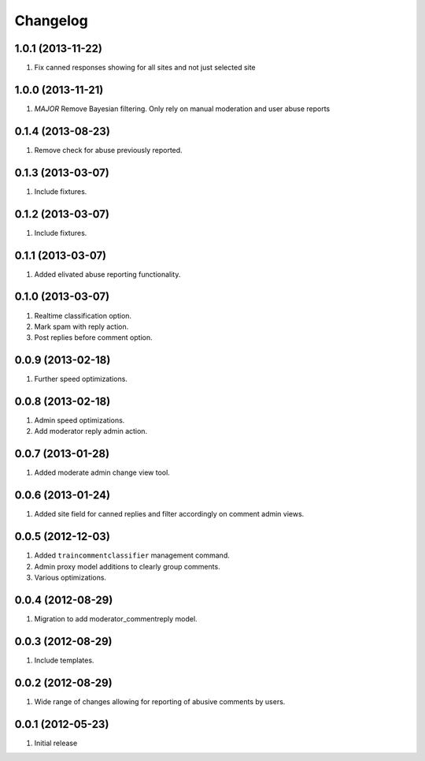 Changelog
=========

1.0.1 (2013-11-22)
------------------
#. Fix canned responses showing for all sites and not just selected site

1.0.0 (2013-11-21)
------------------
#. *MAJOR* Remove Bayesian filtering. Only rely on manual moderation and user abuse reports

0.1.4 (2013-08-23)
------------------
#. Remove check for abuse previously reported.

0.1.3 (2013-03-07)
------------------
#. Include fixtures.

0.1.2 (2013-03-07)
------------------
#. Include fixtures.

0.1.1 (2013-03-07)
------------------
#. Added elivated abuse reporting functionality.

0.1.0 (2013-03-07)
------------------
#. Realtime classification option.
#. Mark spam with reply action.
#. Post replies before comment option.

0.0.9 (2013-02-18)
------------------
#. Further speed optimizations.

0.0.8 (2013-02-18)
------------------
#. Admin speed optimizations.
#. Add moderator reply admin action.

0.0.7 (2013-01-28)
------------------
#. Added moderate admin change view tool.

0.0.6 (2013-01-24)
------------------
#. Added site field for canned replies and filter accordingly on comment admin views.

0.0.5 (2012-12-03)
------------------
#. Added ``traincommentclassifier`` management command.
#. Admin proxy model additions to clearly group comments.
#. Various optimizations.

0.0.4 (2012-08-29)
------------------
#. Migration to add moderator_commentreply model.

0.0.3 (2012-08-29)
------------------
#. Include templates.

0.0.2 (2012-08-29)
------------------
#. Wide range of changes allowing for reporting of abusive comments by users.

0.0.1 (2012-05-23)
------------------
#. Initial release

